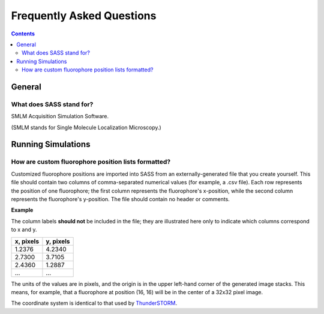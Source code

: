 Frequently Asked Questions
==========================

.. contents::
   :depth: 3

General
+++++++

What does SASS stand for?
-------------------------

SMLM Acquisition Simulation Software.

(SMLM stands for Single Molecule Localization Microscopy.)


Running Simulations
+++++++++++++++++++

How are custom fluorophore position lists formatted?
----------------------------------------------------

Customized fluorophore positions are imported into SASS from an
externally-generated file that you create yourself. This file should
contain two columns of comma-separated numerical values (for example,
a .csv file). Each row represents the position of one fluorophore; the
first column represents the fluorophore's x-position, while the second
column represents the fluorophore's y-position. The file should
contain no header or comments.

**Example**

The column labels **should not** be included in the file; they are
illustrated here only to indicate which columns correspond to x and y.

+-----------+-----------+
| x, pixels | y, pixels |
+===========+===========+
|    1.2376 |    4.2340 |
+-----------+-----------+
|    2.7300 |    3.7105 |
+-----------+-----------+
|    2.4360 |    1.2887 |
+-----------+-----------+
|       ... |       ... |
+-----------+-----------+

The units of the values are in pixels, and the origin is in the upper
left-hand corner of the generated image stacks. This means, for
example, that a fluorophore at position (16, 16) will be in the center
of a 32x32 pixel image.

The coordinate system is identical to that used by `ThunderSTORM
<http://zitmen.github.io/thunderstorm/>`_.
